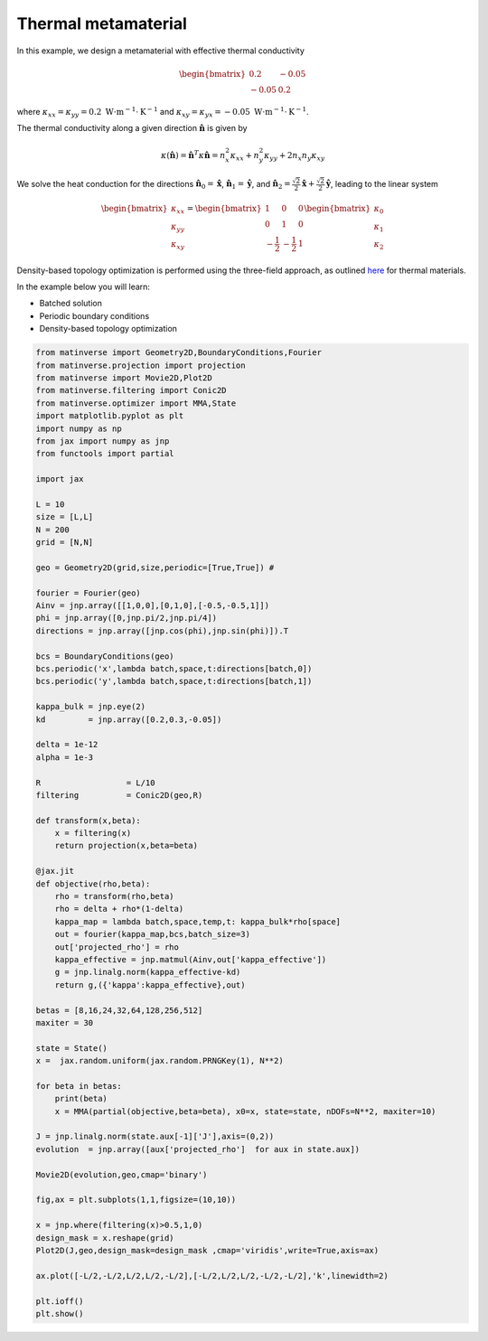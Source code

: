 Thermal metamaterial
======================
In this example, we design a metamaterial with effective thermal conductivity

.. math::

    \begin{bmatrix}
        0.2 & -0.05 \\
        -0.05 & 0.2
    \end{bmatrix}

where :math:`\kappa_{xx} = \kappa_{yy} = 0.2 \ \text{W}\cdot\text{m}^{-1}\cdot\text{K}^{-1}` and :math:`\kappa_{xy} = \kappa_{yx} = -0.05 \ \text{W}\cdot\text{m}^{-1}\cdot\text{K}^{-1}`.

The thermal conductivity along a given direction :math:`\hat{\mathbf{n}}` is given by

.. math::

    \kappa(\hat{\mathbf{n}}) = \hat{\mathbf{n}}^T \kappa \hat{\mathbf{n}} = 
    n_x^2 \kappa_{xx} + n_y^2 \kappa_{yy} + 2n_x n_y \kappa_{xy}

We solve the heat conduction for the directions 
:math:`\hat{\mathbf{n}}_0 = \hat{\mathbf{x}}`, 
:math:`\hat{\mathbf{n}}_1 = \hat{\mathbf{y}}`, and 
:math:`\hat{\mathbf{n}}_2 = \frac{\sqrt{2}}{2} \hat{\mathbf{x}} + \frac{\sqrt{2}}{2} \hat{\mathbf{y}}`, 
leading to the linear system

.. math::

    \begin{bmatrix}
        \kappa_{xx} \\
        \kappa_{yy} \\
        \kappa_{xy}
    \end{bmatrix}
    = 
    \begin{bmatrix}
        1 & 0 & 0 \\
        0 & 1 & 0 \\
        -\frac{1}{2} & -\frac{1}{2} & 1
    \end{bmatrix}
    \begin{bmatrix}
        \kappa_0 \\
        \kappa_1 \\
        \kappa_2
    \end{bmatrix}

Density-based topology optimization is performed using the three-field approach, as outlined 
`here <https://link.springer.com/article/10.1007/s00158-022-03392-w>`_ for thermal materials.

In the example below you will learn:

* Batched solution
* Periodic boundary conditions
* Density-based topology optimization

.. code-block:: python

    from matinverse import Geometry2D,BoundaryConditions,Fourier
    from matinverse.projection import projection
    from matinverse import Movie2D,Plot2D
    from matinverse.filtering import Conic2D
    from matinverse.optimizer import MMA,State
    import matplotlib.pyplot as plt
    import numpy as np
    from jax import numpy as jnp
    from functools import partial

    import jax

    L = 10
    size = [L,L]
    N = 200
    grid = [N,N]

    geo = Geometry2D(grid,size,periodic=[True,True]) #

    fourier = Fourier(geo)
    Ainv = jnp.array([[1,0,0],[0,1,0],[-0.5,-0.5,1]])
    phi = jnp.array([0,jnp.pi/2,jnp.pi/4])
    directions = jnp.array([jnp.cos(phi),jnp.sin(phi)]).T

    bcs = BoundaryConditions(geo)
    bcs.periodic('x',lambda batch,space,t:directions[batch,0])
    bcs.periodic('y',lambda batch,space,t:directions[batch,1])

    kappa_bulk = jnp.eye(2)
    kd         = jnp.array([0.2,0.3,-0.05])

    delta = 1e-12
    alpha = 1e-3

    R                  = L/10
    filtering          = Conic2D(geo,R)

    def transform(x,beta):
        x = filtering(x)
        return projection(x,beta=beta)

    @jax.jit
    def objective(rho,beta):
        rho = transform(rho,beta)
        rho = delta + rho*(1-delta)
        kappa_map = lambda batch,space,temp,t: kappa_bulk*rho[space]
        out = fourier(kappa_map,bcs,batch_size=3)
        out['projected_rho'] = rho
        kappa_effective = jnp.matmul(Ainv,out['kappa_effective'])
        g = jnp.linalg.norm(kappa_effective-kd)
        return g,({'kappa':kappa_effective},out)

    betas = [8,16,24,32,64,128,256,512]
    maxiter = 30

    state = State()
    x =  jax.random.uniform(jax.random.PRNGKey(1), N**2)

    for beta in betas:
        print(beta)
        x = MMA(partial(objective,beta=beta), x0=x, state=state, nDOFs=N**2, maxiter=10)

    J = jnp.linalg.norm(state.aux[-1]['J'],axis=(0,2))
    evolution  = jnp.array([aux['projected_rho']  for aux in state.aux])

    Movie2D(evolution,geo,cmap='binary')

    fig,ax = plt.subplots(1,1,figsize=(10,10))

    x = jnp.where(filtering(x)>0.5,1,0)
    design_mask = x.reshape(grid)
    Plot2D(J,geo,design_mask=design_mask ,cmap='viridis',write=True,axis=ax)

    ax.plot([-L/2,-L/2,L/2,L/2,-L/2],[-L/2,L/2,L/2,-L/2,-L/2],'k',linewidth=2)

    plt.ioff()
    plt.show()


.. image:: /_static/meta.gif
   :alt: animation
   :width: 600px